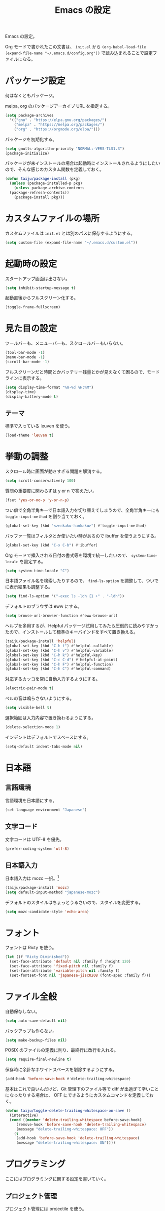 #+TITLE: Emacs の設定

Emacs の設定。

Org モードで書かれたこの文書は、 ~init.el~ から ~(org-babel-load-file (expand-file-name "~/.emacs.d/config.org"))~ で読み込まれることで設定ファイルになる。

* パッケージ設定

何はなくともパッケージ。

melpa, org のパッケージアーカイブ URL を指定する。

#+BEGIN_SRC emacs-lisp
  (setq package-archives
	'(("gnu" . "https://elpa.gnu.org/packages/")
	  ("melpa" . "https://melpa.org/packages/")
	  ("org" . "https://orgmode.org/elpa/")))
#+END_SRC

パッケージを初期化する。

#+BEGIN_SRC emacs-lisp
  (setq gnutls-algorithm-priority "NORMAL:-VERS-TLS1.3")
  (package-initialize)
#+END_SRC

パッケージが未インストールの場合は起動時にインストールされるようにしたいので、そんな感じのカスタム関数を定義しておく。

#+BEGIN_SRC emacs-lisp
  (defun taiju/package-install (pkg)
    (unless (package-installed-p pkg)
      (unless package-archive-contents
	(package-refresh-contents))
      (package-install pkg)))
#+END_SRC

* カスタムファイルの場所

カスタムファイルは ~init.el~ とは別のパスに保存するようにする。

#+begin_src emacs-lisp
  (setq custom-file (expand-file-name "~/.emacs.d/custom.el"))
#+end_src

* 起動時の設定

スタートアップ画面は出さない。

#+BEGIN_SRC emacs-lisp
  (setq inhibit-startup-message t)
#+END_SRC

起動直後からフルスクリーン化する。

#+BEGIN_SRC emacs-lisp
  (toggle-frame-fullscreen)
#+END_SRC

* 見た目の設定

ツールバーも、メニューバーも、スクロールバーもいらない。

#+BEGIN_SRC emacs-lisp
  (tool-bar-mode -1)
  (menu-bar-mode -1)
  (scroll-bar-mode -1)
#+END_SRC

フルスクリーンだと時間とかバッテリー残量とかが見えなくて困るので、モードラインに表示する。

#+BEGIN_SRC emacs-lisp
  (setq display-time-format "%m-%d %H:%M")
  (display-time)
  (display-battery-mode t)
#+END_SRC

** テーマ

標準で入っている leuven を使う。

 #+BEGIN_SRC emacs-lisp
   (load-theme 'leuven t)
 #+END_SRC

* 挙動の調整

スクロール時に画面が動きすぎる問題を解消する。

#+BEGIN_SRC emacs-lisp
  (setq scroll-conservatively 100)
#+END_SRC

質問の重要度に関わらずは y or n で答えたい。

#+BEGIN_SRC emacs-lisp
  (fset 'yes-or-no-p 'y-or-n-p)
#+END_SRC

つい癖で全角半角キーで日本語入力を切り替えてしまうので、全角半角キーにも ~toggle-input-method~ を割り当てておく。

#+BEGIN_SRC emacs-lisp
  (global-set-key (kbd "<zenkaku-hankaku>") #'toggle-input-method)
#+END_SRC

バッファ一覧はフィルタとか使いたい時があるので ibuffer を使うようにする。

#+begin_src emacs-lisp
  (global-set-key (kbd "C-x C-b") #'ibuffer)
#+end_src

Org モードで挿入される日付の書式等を環境で統一したいので、 ~system-time-locale~ を設定する。

#+begin_src emacs-lisp
  (setq system-time-locale "C")
#+end_src

日本語ファイル名を検索したりするので、 ~find-ls-option~ を調整して、ついでに表示結果も調整する。

#+begin_src emacs-lisp
  (setq find-ls-option '("-exec ls -ldh {} +" . "-ldh"))
#+end_src

デフォルトのブラウザは eww にする。

#+begin_src emacs-lisp
  (setq browse-url-browser-function #'eww-browse-url)
#+end_src

ヘルプを多用するが、Helpful パッケージ試用してみたら圧倒的に読みやすかったので、インストールして標準のキーバインドをすべて置き換える。

#+begin_src emacs-lisp
  (taiju/package-install 'helpful)
  (global-set-key (kbd "C-h f") #'helpful-callable)
  (global-set-key (kbd "C-h v") #'helpful-variable)
  (global-set-key (kbd "C-h k") #'helpful-key)
  (global-set-key (kbd "C-c C-d") #'helpful-at-point)
  (global-set-key (kbd "C-h F") #'helpful-function)
  (global-set-key (kbd "C-h C") #'helpful-command)
#+end_src

対応するカッコを常に自動入力するようにする。

#+begin_src emacs-lisp
  (electric-pair-mode t)
#+end_src

ベルの音は鳴らさないようにする。

#+begin_src emacs-lisp
  (setq visible-bell t)
#+end_src

選択範囲は入力内容で置き換わるようにする。

#+begin_src emacs-lisp
  (delete-selection-mode 1)
#+end_src

インデントはデフォルトでスペースにする。

#+begin_src emacs-lisp
  (setq-default indent-tabs-mode nil)
#+end_src

* 日本語

** 言語環境

言語環境を日本語にする。

#+BEGIN_SRC emacs-lisp
  (set-language-environment "Japanese")
#+END_SRC

** 文字コード

文字コードは UTF-8 を優先。

#+BEGIN_SRC emacs-lisp
  (prefer-coding-system 'utf-8)
#+END_SRC

** 日本語入力

日本語入力は mozc 一択。[fn:mozc]

#+BEGIN_SRC emacs-lisp
  (taiju/package-install 'mozc)
  (setq default-input-method "japanese-mozc")
#+END_SRC

デフォルトのスタイルはちょっとうるさいので、スタイルを変更する。

#+BEGIN_SRC emacs-lisp
  (setq mozc-candidate-style 'echo-area)
#+END_SRC

* フォント

フォントは Ricty を使う。

#+BEGIN_SRC emacs-lisp
  (let ((f "Ricty Diminished"))
    (set-face-attribute 'default nil :family f :height 120)
    (set-face-attribute 'fixed-pitch nil :family f)
    (set-face-attribute 'variable-pitch nil :family f)
    (set-fontset-font nil 'japanese-jisx0208 (font-spec :family f)))
#+END_SRC

* ファイル全般

自動保存しない。

#+BEGIN_SRC emacs-lisp
  (setq auto-save-default nil)
#+END_SRC

バックアップも作らない。

#+BEGIN_SRC emacs-lisp
  (setq make-backup-files nil)
#+END_SRC

POSIX のファイルの定義に則り、最終行に改行を入れる。

#+BEGIN_SRC emacs-lisp
  (setq require-final-newline t)
#+END_SRC

保存時に余計なホワイトスペースを削除するようにする。

#+BEGIN_SRC emacs-lisp
  (add-hook 'before-save-hook #'delete-trailing-whitespace)
#+END_SRC

基本はこれで良いんだけど、Git 管理下のファイル等で diff が出過ぎて辛いことになったりする場合は、 OFF にできるようにカスタムコマンドを定義しておく。

#+BEGIN_SRC emacs-lisp
  (defun taiju/toggle-delete-trailing-whitespace-on-save ()
    (interactive)
    (cond ((member 'delete-trailing-whitespace before-save-hook)
	   (remove-hook 'before-save-hook 'delete-trailing-whitespace)
	   (message "delete-trailing-whitespace: OFF"))
	  (t
	   (add-hook 'before-save-hook 'delete-trailing-whitespace)
	   (message "delete-trailing-whitespace: ON"))))
#+END_SRC

* プログラミング

ここにはプログラミングに関する設定を書いていく。

** プロジェクト管理

プロジェクト管理には projectile を使う。

#+begin_src emacs-lisp
  (taiju/package-install 'projectile)
  (projectile-mode +1)
  (define-key projectile-mode-map (kbd "C-c p") 'projectile-command-map)
#+end_src

プロジェクトにスイッチした時のアクションは ~projectile-vc~ にする。

#+begin_src emacs-lisp
  (setq projectile-switch-project-action #'projectile-vc)
#+end_src

** 補完

コード等の補完は company-mode を使う。

#+BEGIN_SRC emacs-lisp
  (taiju/package-install 'company)
#+END_SRC

使えるタイミングでは常に使いたいので、 ~global-company-mode~ を有効する。

#+BEGIN_SRC emacs-lisp
  (add-hook 'after-init-hook 'global-company-mode)
#+END_SRC

補完候補はすぐ出て欲しいので delay しない。最小文字数も1文字にする。

#+begin_src emacs-lisp
  (setq company-minimum-prefix-length 1
	company-idle-delay 0.0)
#+end_src

シェルを使う時は反応が悪くてストレスな時があるのでオフにする。

#+begin_src emacs-lisp
  (defun taiju/deactivate-company ()
    (company-mode -1))

  (add-hook 'shell-mode-hook #'taiju/deactivate-company)
  (add-hook 'eshell-mode-hook #'taiju/deactivate-company)
  (add-hook 'term-mode-hook #'taiju/deactivate-company)
#+end_src

** シンタックスチェック

シンタックスチェックは flycheck を使う。

#+begin_src emacs-lisp
  (taiju/package-install 'flycheck)
#+end_src

flycheck の ON/OFF は別のモードで。

** コードスニペット

コードスニペットは yasnippet を使う。

#+begin_src emacs-lisp
  (taiju/package-install 'yasnippet)
  (taiju/package-install 'yasnippet-snippets)
  (yas-global-mode 1)
#+end_src

** company と yasnippet の連携

#+begin_src emacs-lisp
  (global-set-key (kbd "C-c y") #'company-yasnippet)
#+end_src

** editorconfig
EditorConfig が効くようにしておく。

#+begin_src emacs-lisp
  (taiju/package-install 'editorconfig)
  (editorconfig-mode t)
#+end_src

** Treemacs

Projectile や lsp-mode で Treemacs を使う。

#+begin_src emacs-lisp
  (taiju/package-install 'treemacs)
  (taiju/package-install 'treemacs-projectile)
  (taiju/package-install 'treemacs-magit)
  (taiju/package-install 'treemacs-icons-dired)
#+end_src

treemacs のウィンドウに切り替えるためのキーバインドを設定しておく。

#+begin_src emacs-lisp
  (global-set-key (kbd "M-0") #'treemacs-select-window)
#+end_src

** dap-mode

   デバッガとして dap-mode を使う。

   #+begin_src emacs-lisp
     (taiju/package-install 'dap-mode)
   #+end_src

** LSP

LSP ベースの各プログラミング開発環境を利用したいので、lsp-mode を入れる。

#+begin_src emacs-lisp
  (setq lsp-keymap-prefix "C-l")
  (taiju/package-install 'lsp-mode)
  (taiju/package-install 'lsp-ui)
  (taiju/package-install 'lsp-treemacs)
#+end_src

lsp で which-key を使用する。

#+begin_src emacs-lisp
  (add-hook 'lsp-mode-hook #'lsp-enable-which-key-integration)
#+end_src

ダーク系テーマに最適化されているっぽくて、一部デフォルト faces がライト系テーマでは明るくて見えないので調整する。

#+begin_src emacs-lisp
  (require 'lsp-ui)
  (set-face-attribute 'lsp-ui-sideline-code-action nil :foreground "dim gray")
#+end_src

パフォーマンスに関係する項目の設定。（メインマシン用）

参考: [[https://emacs-lsp.github.io/lsp-mode/page/performance/][Performance - LSP Mode - LSP support for Emacs]]

#+begin_src emacs-lisp
  (cl-labels
      ((mb (n) (* 1024 1024 n)))
    (setq read-process-output-max (mb 1))
    (setq gc-cons-threshold (mb 100)))
#+end_src

*** ESlint 統合機能の設定

参考: [[https://github.com/emacs-lsp/lsp-mode/wiki/LSP-ESlint-integration][LSP ESlint integration]]

#+begin_src emacs-lisp
  (setq lsp-eslint-server-command `("node" ,(expand-file-name (car (last (file-expand-wildcards "~/.vscode-server/extensions/dbaeumer.vscode-eslint-*/server/out/eslintServer.js")))) "--stdio"))
#+end_src

** Java

   LSPを使うようにする。ついでにインデント設定等のデフォルト設定もする。

   #+begin_src emacs-lisp
     (taiju/package-install 'lsp-java)

     (defun taiju/java-mode-init ()
       (lsp)
       (setq c-basic-offset 4
	     tab-width 4
	     indent-tabs-mode nil))

     (add-hook 'java-mode-hook #'taiju/java-mode-init)
   #+end_src

** Lisp

Emacs Lisp と Common Lisp の共通の設定。

Lisp を編集しやすいようにする。

Paredit をインストールする。

#+BEGIN_SRC emacs-lisp
  (taiju/package-install 'paredit)
#+END_SRC

Emacs Lisp と Common Lisp で show-paren-mode と paredit-mode と eldoc-mode を有効にする。

#+BEGIN_SRC emacs-lisp
  (defun lisps-mode-hooks ()
    (show-paren-mode t)
    (enable-paredit-mode)
    (eldoc-mode t))
  (mapc (lambda (hook) (add-hook hook #'lisps-mode-hooks))
	'(emacs-lisp-mode-hook
	  ielm-mode-hook
	  lisp-mode-hook
	  lisp-interaction-mode-hook
	  slime-repl-mode-hook
	  eval-expression-minibuffer-setup-hook
	  clojure-mode-hook
	  cider-mode-hook
	  cider-repl-mode-hook))
#+END_SRC

*** Common Lisp

SLIME をインストールする。

#+begin_src emacs-lisp
  (taiju/package-install 'slime)
  (taiju/package-install 'slime-company)
#+end_src

その他、SLIME の設定をする。

#+begin_src emacs-lisp
  (slime-setup '(slime-fancy slime-quicklisp slime-asdf slime-company slime-fuzzy))
  (setq slime-complete-symbol-function 'slime-fuzzy-complete-symbol)
#+end_src

処理系は SBCL を使う。

#+begin_src emacs-lisp
  (setq inferior-lisp-program "sbcl")
#+end_src

*** Clojure

本当は Abcl 使いたいところだけど、今のところ Java の資産使うなら Clojure 使った方が良い。

#+begin_src emacs-lisp
  (taiju/package-install 'cider)
#+end_src

** Go

Go の開発環境を整える。

#+begin_src emacs-lisp
  (taiju/package-install 'go-mode)
  (defun go-mode-hooks ()
    (lsp)
    (flycheck-mode)
    (setq tab-width 4
	  c-basic-offset 4))
  (add-hook 'go-mode-hook #'go-mode-hooks)
#+end_src

Org モードでも使うので、ob-go も入れておく。

#+begin_src emacs-lisp
  (taiju/package-install 'ob-go)
#+end_src

** TypeScript
TypeScript の開発環境。

編集モードを入れる。

#+begin_src emacs-lisp
  (taiju/package-install 'typescript-mode)
#+end_src

LSPを使う。

#+begin_src emacs-lisp
  (add-hook 'typescript-mode-hook #'lsp)
#+end_src

拡張子が ~.tsx~ の時は ~web-mode~ を使う。

#+begin_src emacs-lisp
  (taiju/package-install 'web-mode)
  (add-to-list 'auto-mode-alist '("\\.tsx\\'" . web-mode))
  (add-hook 'web-mode-hook #'lsp)
#+end_src

** 汎用データフォーマット

Emacs 標準で入っていない汎用データフォーマット用のパッケージを追加する。

#+begin_src emacs-lisp
  (taiju/package-install 'json-mode)
  (taiju/package-install 'yaml-mode)
#+end_src

JSONモードで幅の設定やらリンターの設定やらをする。

#+begin_src emacs-lisp
  (defun taiju/json-mode-init ()
    (setq-local js-indent-level 2)
    (flycheck-mode))

  (add-hook 'json-mode-hook #'taiju/json-mode-init)
#+end_src

* 各種パッケージ

ここからは各種パッケージの個別設定を書いていく。

** Ido

コマンド補完等は Ido を全面的に採用する。自分はデフォルト厨なので標準で入っているのが良い。

#+BEGIN_SRC emacs-lisp
  (ido-mode t)
#+END_SRC

記憶力がないので、Flexible Matching を有効にする。

#+BEGIN_SRC emacs-lisp
  (setq ido-enable-flex-matching t)
#+END_SRC

補完候補が大文字か小文字かも区別したくない。

#+BEGIN_SRC emacs-lisp
  (setq ido-case-fold t)
#+END_SRC

なるべくいろんなところで使えるようにする。

#+BEGIN_SRC emacs-lisp
  (ido-everywhere t)
#+END_SRC

*** ido-completing-read+

ido-every-where でも補完対象が足りない。

#+BEGIN_SRC emacs-lisp
  (taiju/package-install 'ido-completing-read+)
  (ido-ubiquitous-mode t)
#+END_SRC

*** smex

~M-x~ でも Ido が使えるように ~smex~ を入れて、初期化しておく。

#+BEGIN_SRC emacs-lisp
  (taiju/package-install 'smex)
  (smex-initialize)
#+END_SRC

キーバインドは[[https://github.com/nonsequitur/smex/blob/master/README.markdown][公式ドキュメント]]そのままの設定にする。

#+BEGIN_SRC emacs-lisp
  (global-set-key (kbd "M-x") #'smex)
  (global-set-key (kbd "M-X") #'smex-major-mode-commands)
  (global-set-key (kbd "C-c C-c M-x") #'execute-extended-command)
#+END_SRC

*** ido-vertical

やはり補完候補は縦並びがしっくりくる。

#+BEGIN_SRC emacs-lisp
  (taiju/package-install 'ido-vertical-mode)
  (ido-vertical-mode 1)
#+END_SRC

補完候補の選択は使い慣れた ~C-n~, ~C-p~ にする。[fn:ido-vertical]

#+BEGIN_SRC emacs-lisp
  (setq ido-vertical-define-keys 'C-n-and-C-p-only)
#+END_SRC

*** flx-ido

flx-ido を入れて、常にあいまい検索できるようにする。

#+begin_src emacs-lisp
  (taiju/package-install 'flx-ido)
  (flx-ido-mode 1)
#+end_src

~flx-ido-use-faces~ が有効になるように標準のはオフる。

#+begin_src emacs-lisp
  (setq ido-use-faces nil)
#+end_src

*** ido-at-point

completion-at-point でも Ido を使えるようにするため、ido-at-point を追加インストールする。

#+begin_src emacs-lisp
  (taiju/package-install 'ido-at-point)
  (ido-at-point-mode)
#+end_src

** Magit

最高の Git クライアント。

#+BEGIN_SRC emacs-lisp
  (taiju/package-install 'magit)
#+END_SRC

Ido を有効にする。

#+BEGIN_SRC emacs-lisp
  (setq magit-completing-read-function 'magit-ido-completing-read)
#+END_SRC

** Org

*** 全般

最新版をインストールする。

#+begin_src emacs-lisp
  (taiju/package-install 'org-plus-contrib)
#+end_src

タスクを閉じる時に閉じた時間を記録するようにする。

#+begin_src emacs-lisp
  (setq org-log-done 'time)
#+end_src

org-todo-keywords を設定する。

#+begin_src emacs-lisp
  (setq org-todo-keywords
	'((sequence "TODO(t)" "DOING(i!)" "WAIT(w@/!)" "|" "DONE(d@)" "CANCELED(c@)")))
#+end_src

*** org-capture/org-refile

キーバインドは標準的なやつ。

#+BEGIN_SRC emacs-lisp
  (global-set-key (kbd "C-c c") #'org-capture)
#+END_SRC

テンプレートは下記。

#+BEGIN_SRC emacs-lisp
  (setq org-capture-templates
        `(("t" "TODO" entry (file ,(expand-file-name "inbox.org" org-directory))
           "* TODO %?")
          ("n" "Notes" entry (file+olp+datetree ,(expand-file-name "notes.org" org-directory))
           "* %?%<%H:%M>")))
#+END_SRC

上記で追加したタスクなどは project.org に整理できるようにする。

#+begin_src emacs-lisp
  (setq org-refile-targets
        `((,(string-join (list org-directory "project.org") "/") :maxlevel . 3)))
#+end_src

*** org-agenda

キーバインドは標準的なやつ。

#+BEGIN_SRC emacs-lisp
  (global-set-key (kbd "C-c a") #'org-agenda)
#+END_SRC

~org-directory~ を ~org-agenda-files~ に設定する。

#+BEGIN_SRC emacs-lisp
  (setq org-agenda-files (list org-directory))
#+END_SRC

祝日を表示する。

#+begin_src emacs-lisp
  (setq org-agenda-include-diary t)
#+end_src

*** org-babel

いろいろ org-babel で実行できるようにしておく。

#+begin_src emacs-lisp
  (taiju/package-install 'ob-http)
  (taiju/package-install 'ob-deno)
#+end_src

#+BEGIN_SRC emacs-lisp
  (org-babel-do-load-languages
   'org-babel-load-languages
   '((emacs-lisp . t)
     (dot . t)
     (sql . t)
     (shell . t)
     (perl . t)
     (go . t)
     (http . t)
     (deno . t)))
#+END_SRC

ob-deno のソースは typescript-mode で表示・編集できるようにする。

#+begin_src emacs-lisp
  (add-to-list 'org-src-lang-modes '("deno" . typescript))
#+end_src

** undo-tree

標準の undo / redo がうまく使いこなせないので、undo-tree を入れる。

#+BEGIN_SRC emacs-lisp
  (taiju/package-install 'undo-tree)
  (global-undo-tree-mode 1)
#+END_SRC

** Twitter

Twitter クライアントは Emacs で事足りる。

#+BEGIN_SRC emacs-lisp
  (taiju/package-install 'twittering-mode)
#+END_SRC

パスワードを保存する。

#+BEGIN_SRC emacs-lisp
  (setq twittering-use-master-password t)
#+END_SRC

** which-key

うる覚えのキーバインドは which-key があると助かる時がある。

#+BEGIN_SRC emacs-lisp
  (taiju/package-install 'which-key)
  (which-key-mode)
#+END_SRC

** dired

dired-subtree を入れて、dired をツリーで操作できるようにする。

#+BEGIN_SRC emacs-lisp
  (taiju/package-install 'dired-subtree)
#+END_SRC

ツリーの開閉を直感的なキーバインドで操作できるようにする。

#+BEGIN_SRC emacs-lisp
  (require 'dired)
  (define-key dired-mode-map (kbd "<right>") 'dired-subtree-insert)
  (define-key dired-mode-map (kbd "<left>") 'dired-subtree-remove)
  (define-key dired-mode-map (kbd "f") 'dired-subtree-insert)
  (define-key dired-mode-map (kbd "b") 'dired-subtree-remove)
#+END_SRC

デフォルトだとサブツリーのバックグラウンドカラーがどぎつくて見にくすぎるので、色が変わる必要性もないし OFF る。

#+BEGIN_SRC emacs-lisp
  (setq dired-subtree-use-backgrounds nil)
#+END_SRC

** emojify

org-mode とかで絵文字使いたい時があるので emojify を入れておく。

#+BEGIN_SRC emacs-lisp
  (taiju/package-install 'emojify)
#+END_SRC

org-mode で有効化しておく。

#+BEGIN_SRC emacs-lisp
  (add-hook 'org-mode-hook #'emojify-mode)
#+END_SRC

絵文字のテスト:ok_hand:

** ace-window

CUI バージョンを使っている時などに辛いのでウィンドウ切り替えの効率化のために ace-window を使用する。

#+begin_src emacs-lisp
  (taiju/package-install 'ace-window)
  (global-set-key (kbd "M-o") #'ace-window)
  (setq aw-keys '(?a ?s ?d ?f ?g ?h ?j ?k ?l))
#+end_src

** ox-*

*** ox-gfm

Org モードから Github Flavored Markdown をエクスポートできるようにする。

#+begin_src emacs-lisp
  (taiju/package-install 'ox-gfm)
#+end_src

** multiple-cursors

マルチカーソルな作業ができる ~multiple-cursors~ を使用する。キーバインドは公式ドキュメントのまま。

#+begin_src emacs-lisp
  (taiju/package-install 'multiple-cursors)
  (global-set-key (kbd "C-S-c C-S-c") #'mc/edit-lines)
  (global-set-key (kbd "C->") #'mc/mark-next-like-this)
  (global-set-key (kbd "C-<") #'mc/mark-previous-like-this)
  (global-set-key (kbd "C-c C-<") #'mc/mark-all-like-this)
#+end_src

** Swiper

I-search を Swiper に置き換える。

#+begin_src emacs-lisp
  (taiju/package-install 'swiper)
  (global-set-key (kbd "\C-s") #'swiper)
#+end_src

** Docker
   Docker のクライアントを使う。

   #+begin_src emacs-lisp
     (taiju/package-install 'docker)
     (global-set-key (kbd "C-c d") #'docker)
   #+end_src

   ~docker~ パッケージの依存関係に ~docker-tramp~ パッケージが含まれているので、TRAMP を使ってコンテナ内のファイルを編集できる。(~/docker:<image-id>/path/to/file~)

** sudo-edit
   sudo しないと編集できないファイルを sudo せずに開いた時に、少ない手順で sudo して開き直せるようにする。

   #+begin_src emacs-lisp
     (taiju/package-install 'sudo-edit)
   #+end_src

** God Mode

   疲れた時なんかに神になりたい時もある。

   #+begin_src emacs-lisp
     (taiju/package-install 'god-mode)
     (global-set-key (kbd "<escape>") #'god-local-mode)
   #+end_src

** calendar

   祝日をカレンダーに表示する。

   #+begin_src emacs-lisp
     (setq calendar-mark-holidays-flag t)
   #+end_src

** japanese-holidays.el

   calendar や Org モードで日本の祝日を反映させるために、japenese-holidays.el をインストールする。

   #+begin_src emacs-lisp
     (taiju/package-install 'japanese-holidays)
   #+end_src

   [[https://github.com/emacs-jp/japanese-holidays][公式ドキュメント]]を参考に日本の祝日を追加する。

   #+begin_src emacs-lisp :noweb yes
     (with-eval-after-load "holidays"
       (require 'japanese-holidays)
       (setq calendar-holidays
                (append japanese-holidays holiday-local-holidays holiday-other-holidays)))
   #+end_src

** graphql-mode

   GraphQL の編集等ができるように graphql-mode をインストールする。

   #+begin_src emacs-lisp
     (taiju/package-install 'graphql-mode)
   #+end_src

   #+RESULTS:

* Footnotes

[fn:mozc] この設定を上記の設定より前に書くと上手く効かなかった。

[fn:ido-vertical] ~ido-toggle-prefix~ が ~C-p~ にバインドされているけど、使わないので上書きして問題ない。
